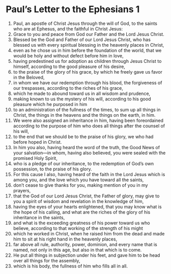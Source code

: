﻿
* Paul’s Letter to the Ephesians 1
1. Paul, an apostle of Christ Jesus through the will of God, to the saints who are at Ephesus, and the faithful in Christ Jesus: 
2. Grace to you and peace from God our Father and the Lord Jesus Christ. 
3. Blessed be the God and Father of our Lord Jesus Christ, who has blessed us with every spiritual blessing in the heavenly places in Christ, 
4. even as he chose us in him before the foundation of the world, that we would be holy and without defect before him in love, 
5. having predestined us for adoption as children through Jesus Christ to himself, according to the good pleasure of his desire, 
6. to the praise of the glory of his grace, by which he freely gave us favor in the Beloved, 
7. in whom we have our redemption through his blood, the forgiveness of our trespasses, according to the riches of his grace, 
8. which he made to abound toward us in all wisdom and prudence, 
9. making known to us the mystery of his will, according to his good pleasure which he purposed in him 
10. to an administration of the fullness of the times, to sum up all things in Christ, the things in the heavens and the things on the earth, in him. 
11. We were also assigned an inheritance in him, having been foreordained according to the purpose of him who does all things after the counsel of his will, 
12. to the end that we should be to the praise of his glory, we who had before hoped in Christ. 
13. In him you also, having heard the word of the truth, the Good News of your salvation—in whom, having also believed, you were sealed with the promised Holy Spirit, 
14. who is a pledge of our inheritance, to the redemption of God’s own possession, to the praise of his glory. 
15. For this cause I also, having heard of the faith in the Lord Jesus which is among you, and the love which you have toward all the saints, 
16. don’t cease to give thanks for you, making mention of you in my prayers, 
17. that the God of our Lord Jesus Christ, the Father of glory, may give to you a spirit of wisdom and revelation in the knowledge of him, 
18. having the eyes of your hearts enlightened, that you may know what is the hope of his calling, and what are the riches of the glory of his inheritance in the saints, 
19. and what is the exceeding greatness of his power toward us who believe, according to that working of the strength of his might 
20. which he worked in Christ, when he raised him from the dead and made him to sit at his right hand in the heavenly places, 
21. far above all rule, authority, power, dominion, and every name that is named, not only in this age, but also in that which is to come. 
22. He put all things in subjection under his feet, and gave him to be head over all things for the assembly, 
23. which is his body, the fullness of him who fills all in all. 

